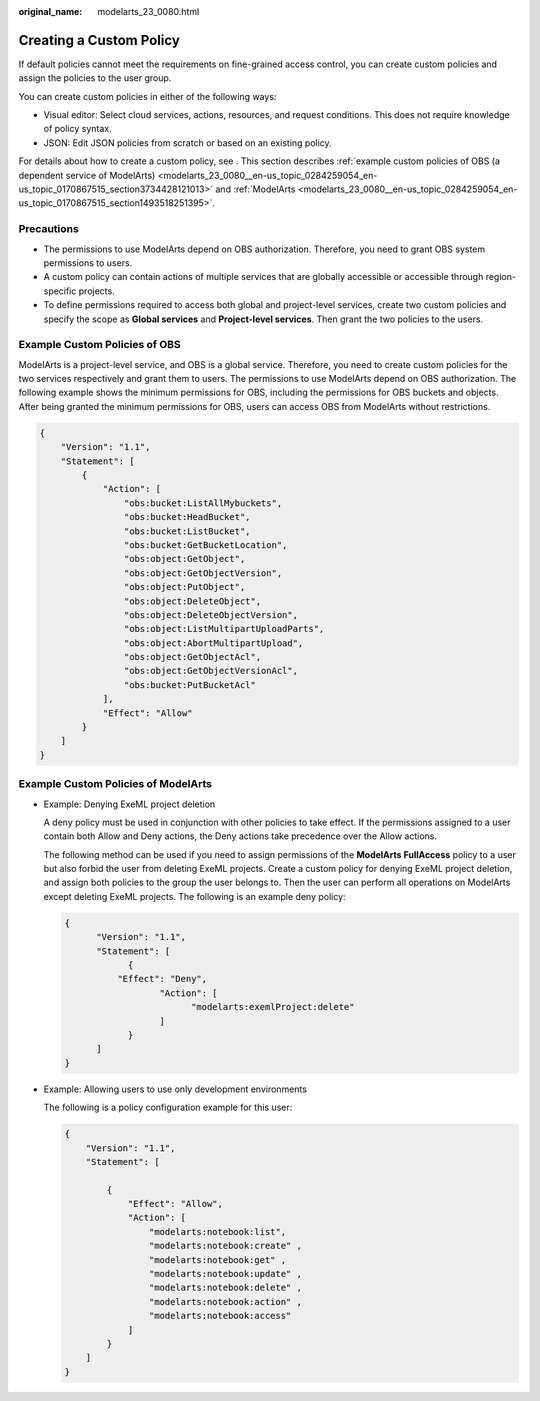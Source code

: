 :original_name: modelarts_23_0080.html

.. _modelarts_23_0080:

Creating a Custom Policy
========================

If default policies cannot meet the requirements on fine-grained access control, you can create custom policies and assign the policies to the user group.

You can create custom policies in either of the following ways:

-  Visual editor: Select cloud services, actions, resources, and request conditions. This does not require knowledge of policy syntax.
-  JSON: Edit JSON policies from scratch or based on an existing policy.

For details about how to create a custom policy, see . This section describes :ref:`example custom policies of OBS (a dependent service of ModelArts) <modelarts_23_0080__en-us_topic_0284259054_en-us_topic_0170867515_section3734428121013>` and :ref:`ModelArts <modelarts_23_0080__en-us_topic_0284259054_en-us_topic_0170867515_section1493518251395>`.

Precautions
-----------

-  The permissions to use ModelArts depend on OBS authorization. Therefore, you need to grant OBS system permissions to users.
-  A custom policy can contain actions of multiple services that are globally accessible or accessible through region-specific projects.
-  To define permissions required to access both global and project-level services, create two custom policies and specify the scope as **Global services** and **Project-level services**. Then grant the two policies to the users.

.. _modelarts_23_0080__en-us_topic_0284259054_en-us_topic_0170867515_section3734428121013:

Example Custom Policies of OBS
------------------------------

ModelArts is a project-level service, and OBS is a global service. Therefore, you need to create custom policies for the two services respectively and grant them to users. The permissions to use ModelArts depend on OBS authorization. The following example shows the minimum permissions for OBS, including the permissions for OBS buckets and objects. After being granted the minimum permissions for OBS, users can access OBS from ModelArts without restrictions.

.. code-block::

   {
       "Version": "1.1",
       "Statement": [
           {
               "Action": [
                   "obs:bucket:ListAllMybuckets",
                   "obs:bucket:HeadBucket",
                   "obs:bucket:ListBucket",
                   "obs:bucket:GetBucketLocation",
                   "obs:object:GetObject",
                   "obs:object:GetObjectVersion",
                   "obs:object:PutObject",
                   "obs:object:DeleteObject",
                   "obs:object:DeleteObjectVersion",
                   "obs:object:ListMultipartUploadParts",
                   "obs:object:AbortMultipartUpload",
                   "obs:object:GetObjectAcl",
                   "obs:object:GetObjectVersionAcl",
                   "obs:bucket:PutBucketAcl"
               ],
               "Effect": "Allow"
           }
       ]
   }

.. _modelarts_23_0080__en-us_topic_0284259054_en-us_topic_0170867515_section1493518251395:

Example Custom Policies of ModelArts
------------------------------------

-  Example: Denying ExeML project deletion

   A deny policy must be used in conjunction with other policies to take effect. If the permissions assigned to a user contain both Allow and Deny actions, the Deny actions take precedence over the Allow actions.

   The following method can be used if you need to assign permissions of the **ModelArts FullAccess** policy to a user but also forbid the user from deleting ExeML projects. Create a custom policy for denying ExeML project deletion, and assign both policies to the group the user belongs to. Then the user can perform all operations on ModelArts except deleting ExeML projects. The following is an example deny policy:

   .. code-block::

      {
            "Version": "1.1",
            "Statement": [
                  {
                "Effect": "Deny",
                        "Action": [
                              "modelarts:exemlProject:delete"
                        ]
                  }
            ]
      }

-  Example: Allowing users to use only development environments

   The following is a policy configuration example for this user:

   .. code-block::

      {
          "Version": "1.1",
          "Statement": [

              {
                  "Effect": "Allow",
                  "Action": [
                      "modelarts:notebook:list",
                      "modelarts:notebook:create" ,
                      "modelarts:notebook:get" ,
                      "modelarts:notebook:update" ,
                      "modelarts:notebook:delete" ,
                      "modelarts:notebook:action" ,
                      "modelarts:notebook:access"
                  ]
              }
          ]
      }
